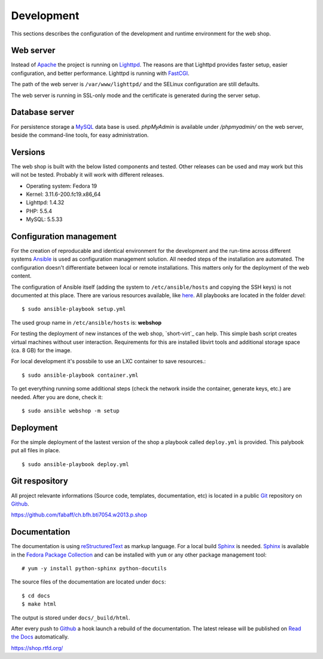.. 

Development
===========
This sections describes the configuration of the development and runtime 
environment for the web shop.

Web server
----------
Instead of `Apache`_ the project is running on `Lighttpd`_. The reasons are
that Lighttpd provides faster setup, easier configuration, and better 
performance. Lighttpd is running with `FastCGI`_.

The path of the web server is ``/var/www/lighttpd/`` and the SELinux
configuration are still defaults.

The web server is running in SSL-only mode and the certificate is generated
during the server setup.

.. _Apache: http://apache.org/
.. _Lighttpd: http://www.lighttpd.net/
.. _FastCGI: http://www.fastcgi.com/drupal/

Database server
---------------
For persistence storage a `MySQL`_ data base is used. `phpMyAdmin` is available
under `/phpmyadmin/` on the web server, beside the command-line tools, for easy
administration.

.. _MySQL: http://www.mysql.com/
.. _phpMyAdmin: http://www.phpmyadmin.net

Versions
--------
The web shop is built with the below listed components and tested. Other
releases can be used and may work but this will not be tested. Probably it
will work with different releases. 

- Operating system: Fedora 19
- Kernel: 3.11.6-200.fc19.x86_64
- Lighttpd: 1.4.32
- PHP: 5.5.4
- MySQL: 5.5.33

Configuration management
------------------------
For the creation of reproducable and identical environment for the development
and the run-time across different systems `Ansible`_ is used as configuration
management solution. All needed steps of the installation are automated. The
configuration doesn't differentiate between local or remote installations. This
matters only for the deployment of the web content.

The configuration of Ansible itself (adding the system to ``/etc/ansible/hosts``
and copying the SSH keys) is not documented at this place. There are various
resources available, like `here`_. All playbooks are located in the folder
`devel`::

    $ sudo ansible-playbook setup.yml

The used group name in ``/etc/ansible/hosts`` is: **webshop**

For testing the deployment of new instances of the web shop, `short-virt`_ can
help. This simple bash script creates virtual machines without user interaction.
Requirements for this are installed libvirt tools and additional storage space
(ca. 8 GB) for the image.

For local development it's possbile to use an LXC container to save resources.::

    $ sudo ansible-playbook container.yml

To get everything running some additional steps (check the network inside the
container, generate keys, etc.) are needed. After you are done, check it::

    $ sudo ansible webshop -m setup

.. _Ansible: https://github.com/ansible/ansible
.. _here: https://github.com/fabaff/fedora-ansible/blob/master/README.md
.. _shop-virt: https://github.com/fabaff/ch.bfh.bti7054.w2013.p.shop/blob/master/devel/shop-virt

Deployment
----------
For the simple deployment of the lastest version of the shop a playbook called
``deploy.yml`` is provided. This palybook put all files in place. ::

    $ sudo ansible-playbook deploy.yml

Git respository
---------------
All project relevante informations (Source code, templates, documentation, etc)
is located in a public `Git`_ repository on `Github`_.

https://github.com/fabaff/ch.bfh.bti7054.w2013.p.shop 

.. _Github: https://github.com
.. _Git: http://git-scm.com/

Documentation
-------------
The documentation is using `reStructuredText`_ as markup language. For a 
local build `Sphinx`_ is needed. `Sphinx`_ is available in the 
`Fedora Package Collection`_ and can be installed with ``yum`` or any other
package management tool::

    # yum -y install python-sphinx python-docutils

The source files of the documentation are located under ``docs``::

    $ cd docs
    $ make html

The output is stored under ``docs/_build/html``.

After every push to `Github`_ a hook launch a rebuild of the documentation.
The latest release will be published on `Read the Docs`_ automatically.

https://shop.rtfd.org/

.. _Sphinx: http://sphinx-doc.org/
.. _reStructuredText: http://docutils.sf.net/rst.html
.. _Fedora Package Collection: https://admin.fedoraproject.org/pkgdb/acls/name/python-sphinx
.. _Read the Docs: https://readthedocs.org/
